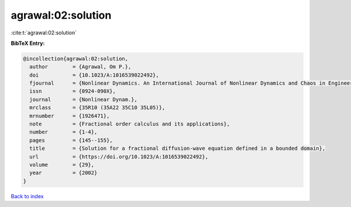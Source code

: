 agrawal:02:solution
===================

:cite:t:`agrawal:02:solution`

**BibTeX Entry:**

.. code-block:: bibtex

   @incollection{agrawal:02:solution,
     author        = {Agrawal, Om P.},
     doi           = {10.1023/A:1016539022492},
     fjournal      = {Nonlinear Dynamics. An International Journal of Nonlinear Dynamics and Chaos in Engineering Systems},
     issn          = {0924-090X},
     journal       = {Nonlinear Dynam.},
     mrclass       = {35R10 (35A22 35C10 35L05)},
     mrnumber      = {1926471},
     note          = {Fractional order calculus and its applications},
     number        = {1-4},
     pages         = {145--155},
     title         = {Solution for a fractional diffusion-wave equation defined in a bounded domain},
     url           = {https://doi.org/10.1023/A:1016539022492},
     volume        = {29},
     year          = {2002}
   }

`Back to index <../By-Cite-Keys.html>`_
